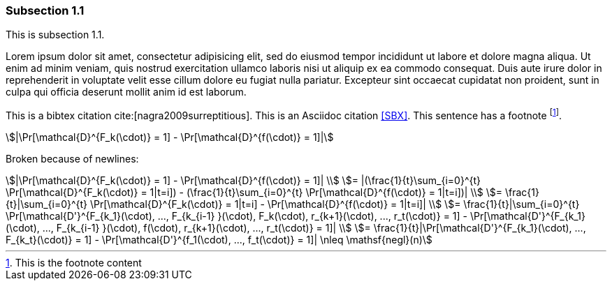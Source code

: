 // tag::main[]

=== Subsection 1.1

This is subsection 1.1.

Lorem ipsum dolor sit amet, consectetur adipisicing elit, sed do eiusmod
tempor incididunt ut labore et dolore magna aliqua. Ut enim ad minim veniam,
quis nostrud exercitation ullamco laboris nisi ut aliquip ex ea commodo
consequat. Duis aute irure dolor in reprehenderit in voluptate velit esse
cillum dolore eu fugiat nulla pariatur. Excepteur sint occaecat cupidatat non
proident, sunt in culpa qui officia deserunt mollit anim id est laborum.

This is a bibtex citation cite:[nagra2009surreptitious]. This is an Asciidoc citation <<SBX>>. This sentence has a footnote footnote:[This is the footnote content].

[stem]
++++
|\Pr[\mathcal{D}^{F_k(\cdot)} = 1] - \Pr[\mathcal{D}^{f(\cdot)} = 1]|
++++

Broken because of newlines:

[stem]
++++
|\Pr[\mathcal{D}^{F_k(\cdot)} = 1] - \Pr[\mathcal{D}^{f(\cdot)} = 1]|
\\
= |(\frac{1}{t}\sum_{i=0}^{t} \Pr[\mathcal{D}^{F_k(\cdot)} = 1|t=i]) - (\frac{1}{t}\sum_{i=0}^{t} \Pr[\mathcal{D}^{f(\cdot)} = 1|t=i])|
\\
= \frac{1}{t}|\sum_{i=0}^{t} \Pr[\mathcal{D}^{F_k(\cdot)} = 1|t=i] - \Pr[\mathcal{D}^{f(\cdot)} = 1|t=i]|
\\
= \frac{1}{t}|\sum_{i=0}^{t} \Pr[\mathcal{D'}^{F_{k_1}(\cdot), ..., F_{k_{i-1} }(\cdot), F_k(\cdot), r_{k+1}(\cdot), ..., r_t(\cdot)} = 1] - \Pr[\mathcal{D'}^{F_{k_1}(\cdot), ..., F_{k_{i-1} }(\cdot), f(\cdot), r_{k+1}(\cdot), ..., r_t(\cdot)} = 1]|
\\
= \frac{1}{t}|\Pr[\mathcal{D'}^{F_{k_1}(\cdot), ..., F_{k_t}(\cdot)} = 1] - \Pr[\mathcal{D'}^{f_1(\cdot), ..., f_t(\cdot)} = 1]| \nleq \mathsf{negl}(n)
++++

// end::main[]
